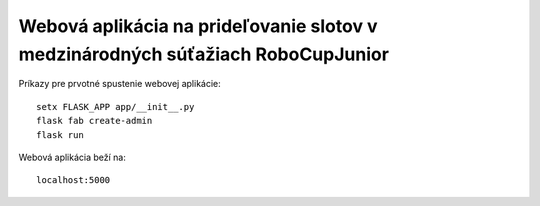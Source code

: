 ################################################################################
Webová aplikácia na prideľovanie slotov v medzinárodných súťažiach RoboCupJunior
################################################################################

Príkazy pre prvotné spustenie webovej aplikácie::

    setx FLASK_APP app/__init__.py
    flask fab create-admin
    flask run

Webová aplikácia beží na::

    localhost:5000